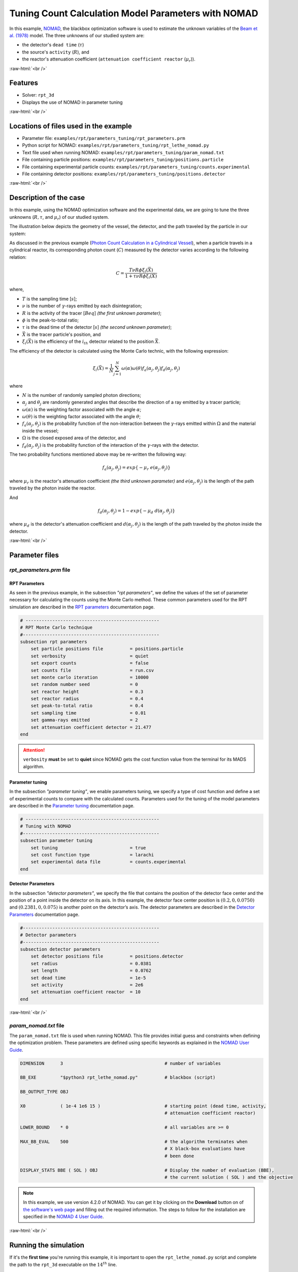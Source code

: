 .. role:: raw-html(raw)
    :format: html

=======================================================
Tuning Count Calculation Model Parameters with NOMAD
=======================================================


In this example, `NOMAD <https://www.gerad.ca/en/software/nomad/>`_, the blackbox optimization software is used to estimate the unknown variables of the `Beam et al. (1978) <https://www.sciencedirect.com/science/article/abs/pii/0029554X78900812?via%3Dihub>`_ model. The three unknowns of our studied system are:

- the detector's ``dead time`` (:math:`\tau`)
- the source's ``activity`` (:math:`R`), and
- the reactor's attenuation coefficient (``attenuation coefficient reactor`` (:math:`\mu_r`)).


:raw-html:`<br />`

Features
----------------------------------
- Solver: ``rpt_3d``
- Displays the use of NOMAD in parameter tuning


:raw-html:`<br />`

Locations of files used in the example
---------------------------------------
- Parameter file: ``examples/rpt/parameters_tuning/rpt_parameters.prm``
- Python script for NOMAD: ``examples/rpt/parameters_tuning/rpt_lethe_nomad.py``
- Text file used when running NOMAD: ``examples/rpt/parameters_tuning/param_nomad.txt``
- File containing particle positions: ``examples/rpt/parameters_tuning/positions.particle``
- File containing experimental particle counts: ``examples/rpt/parameters_tuning/counts.experimental``
- File containing detector positions: ``examples/rpt/parameters_tuning/positions.detector``


:raw-html:`<br />`

Description of the case
-------------------------
In this example, using the NOMAD optimization software and the experimental data, we are going to tune the three unknowns (:math:`R, \tau`, and :math:`\mu_r`) of our studied system.

The illustration below depicts the geometry of the vessel, the detector, and the path traveled by the particle in our system:

.. image:: images/system_from_above.png
    :alt: The geometry
    :align: center
    :name: geometry_description

As discussed in the previous example (`Photon Count Calculation in a Cylindrical Vessel <../photon-count-calculation-in-a-cylindrical-vessel/photon-count-calculation-in-a-cylindrical-vessel.html>`_), when a particle travels in a cylindrical reactor, its corresponding photon count (:math:`C`) measured by the detector varies according to the following relation:

.. math::
    C = \frac{T \nu R \phi \xi_i (\vec{X})}{1 + \tau \nu R \phi \xi_i (\vec{X})}


where,

- :math:`T` is the sampling time [:math:`s`];
- :math:`\nu` is the number of :math:`\gamma`-rays emitted by each disintegration;
- :math:`R` is the activity of the tracer [:math:`Beq`] *(the first unknown parameter)*;
- :math:`\phi` is the peak-to-total ratio;
- :math:`\tau` is the dead time of the detector [:math:`s`] *(the second unknown parameter)*;
- :math:`\vec{X}` is the tracer particle's position, and
- :math:`\xi_i(\vec{X})` is the efficiency of the :math:`i_{th}` detector related to the position :math:`\vec{X}`.

The efficiency of the detector is calculated using the Monte Carlo technic, with the following expression:

.. math::

    \xi_i (\vec{X}) = \frac{1}{N} \sum_{j=1}^{N} \omega(\alpha) \omega(\theta) f_a(\alpha_j, \theta_j) f_d(\alpha_j, \theta_j)

where

- :math:`N` is the number of randomly sampled photon directions;
- :math:`\alpha_j` and :math:`\theta_j` are randomly generated angles that describe the direction of a ray emitted by a tracer particle;
- :math:`\omega(\alpha)` is the weighting factor associated with the angle :math:`\alpha`;
- :math:`\omega(\theta)` is the weighting factor associated with the angle :math:`\theta`;
- :math:`f_a(\alpha_j, \theta_j)` is the probability function of the non-interaction between the :math:`\gamma`-rays emitted within :math:`\Omega` and the material inside the vessel;
- :math:`\Omega` is the closed exposed area of the detector, and
- :math:`f_d(\alpha_j, \theta_j)` is the probability function of the interaction of the :math:`\gamma`-rays with the detector.

The two probability functions mentioned above may be re-written the following way:

.. math::

    f_a(\alpha_j, \theta_j) = exp\{-\mu_r \ e(\alpha_j, \theta_j)\}

where :math:`\mu_r` is the reactor's attenuation coefficient *(the third unknown parameter)* and :math:`e(\alpha_j, \theta_j)` is the length of the path traveled by the photon inside the reactor.

And

.. math::

    f_d(\alpha_j, \theta_j) = 1 - exp\{ -\mu_d \ d(\alpha_j,\theta_j)\}

where :math:`\mu_d` is the detector's attenuation coefficient and :math:`d(\alpha_j,\theta_j)` is the length of the path traveled by the photon inside the detector.


:raw-html:`<br />`

Parameter files
----------------


*rpt_parameters.prm* file
~~~~~~~~~~~~~~~~~~~~~~~~~~~

RPT Parameters
^^^^^^^^^^^^^^^^


As seen in the previous example, in the subsection *"rpt parameters"*, we define the values of the set of parameter necessary for calculating the counts using the Monte Carlo method. These common parameters used for the RPT simulation are described in the `RPT parameters <../../../parameters/rpt/rpt_parameters.html>`_ documentation page.

.. code-block:: text

    # --------------------------------------------------
    # RPT Monte Carlo technique
    #---------------------------------------------------
    subsection rpt parameters
        set particle positions file          = positions.particle
        set verbosity                        = quiet
        set export counts                    = false
        set counts file                      = run.csv
        set monte carlo iteration            = 10000
        set random number seed               = 0
        set reactor height                   = 0.3
        set reactor radius                   = 0.4
        set peak-to-total ratio              = 0.4
        set sampling time                    = 0.01
        set gamma-rays emitted               = 2
        set attenuation coefficient detector = 21.477
    end

.. attention::
    ``verbosity`` **must** be set to **quiet** since NOMAD gets the cost function value from the terminal for its MADS algorithm.


Parameter tuning
^^^^^^^^^^^^^^^^^^

In the subsection *"parameter tuning"*, we enable parameters tuning, we specify a type of cost function and define a set of experimental counts to compare with the calculated counts. Parameters used for the tuning of the model parameters are described in the `Parameter tuning <../../../parameters/rpt/parameter_tuning.html>`_ documentation page.

.. code-block:: text

    # --------------------------------------------------
    # Tuning with NOMAD
    #---------------------------------------------------
    subsection parameter tuning
        set tuning                           = true
        set cost function type               = larachi
        set experimental data file           = counts.experimental
    end


Detector Parameters
^^^^^^^^^^^^^^^^^^^^

In the subsection *"detector parameters"*, we specify the file that contains the position of the detector face center and the position of a point inside the detector on its axis. In this example, the detector face center position is :math:`(0.2,0,0.0750)` and :math:`(0.2381,0,0.075)` is another point on the detector’s axis. The detector parameters are described in the `Detector Parameters <../../../parameters/rpt/detector_parameters.html>`_ documentation page.

.. code-block:: text

    #---------------------------------------------------
    # Detector parameters
    #---------------------------------------------------
    subsection detector parameters
        set detector positions file          = positions.detector
        set radius                           = 0.0381
        set length                           = 0.0762
        set dead time                        = 1e-5
        set activity                         = 2e6
        set attenuation coefficient reactor  = 10
    end

:raw-html:`<br />`

*param_nomad.txt* file
~~~~~~~~~~~~~~~~~~~~~~~~~~

The ``param_nomad.txt`` file is used when running NOMAD. This file provides initial guess and constraints when defining the optimization problem. These parameters are defined using specific keywords as explained in the `NOMAD User Guide <https://nomad-4-user-guide.readthedocs.io/en/latest/GettingStarted.html#provide-parameters>`_.

.. code-block:: text

    DIMENSION      3                                      # number of variables

    BB_EXE         "$python3 rpt_lethe_nomad.py"          # blackbox (script)

    BB_OUTPUT_TYPE OBJ

    X0             ( 1e-4 1e6 15 )                        # starting point (dead time, activity,
                                                          # attenuation coefficient reactor)

    LOWER_BOUND    * 0                                    # all variables are >= 0

    MAX_BB_EVAL    500                                    # the algorithm terminates when
                                                          # X black-box evaluations have
                                                          # been done

    DISPLAY_STATS BBE ( SOL ) OBJ                         # Display the number of evaluation (BBE),
                                                          # the current solution ( SOL ) and the objective

.. note::
    In this example, we use version 4.2.0 of NOMAD. You can get it by clicking on the **Download** button on of `the software's web page <https://www.gerad.ca/en/software/nomad>`_ and filling out the required information. The steps to follow for the installation are specified in the `NOMAD 4 User Guide <https://nomad-4-user-guide.readthedocs.io/en/latest/Installation.html>`_.


:raw-html:`<br />`

Running the simulation
----------------------------------

If it's the **first time** you're running this example, it is important to open the ``rpt_lethe_nomad.py`` script and complete the path to the ``rpt_3d`` executable on the :math:`14^{th}` line.

.. attention::
    If you don't complete the path to the ``rpt_3d`` executable on the :math:`14^{th}` line of the ``rpt_lethe_nomad.py`` script you won't be able to tune your parameters.

Once you've completed the line mentioned above in the ``rpt_lethe_nomad.py`` script, you may run NOMAD by typing :

.. code-block:: text

    /home/myUserName/PathToNomad param_nomad.txt


NOMAD will then execute the Python script (``rpt_lethe_nomad.py``) which is specified in the ``param_nomad.txt`` file. The Python script ``rpt_nomad_lethe.py`` proceeds the values of parameters to tune given by NOMAD, modifies the parameter file for Lethe, and runs the rpt_3d application. ``rpt_3d`` of Lethe executes the Monte Carlo ray model and calculates a cost function which is caught by NOMAD through the terminal. NOMAD executes its MADS algorithm and generates a new set of parameters until a terminating criterion is reached.


:raw-html:`<br />`

Results
--------

After running the optimization software, the best feasible solution will be displayed on the terminal.

.. code-block:: text

    A termination criterion is reached: No termination (all). Mesh minimum precision reached (Algo)

    Best feasible solution:     #30212 ( 7.85479e-06 2.43045e+06 0.5002 )	Evaluation OK	 f =   0.03238789999999999725	 h =   0

    Best infeasible solution:   Undefined.

    Blackbox evaluations:        390
    Total model evaluations:     39890
    Cache hits:                  69
    Total number of evaluations: 459

.. tip::
    Changing the initial values of the optimization problem to ones that are closer to the solution seen above can reduce the computation time.

We may now verify if these values correspond to the studied system. To do so, as it was done in the `previous example (Photon Count Calculation in a Cylindrical Vessel) <../photon-count-calculation-in-a-cylindrical-vessel/photon-count-calculation-in-a-cylindrical-vessel.html>`_, we calculate the counts for the set of particle positions that the corresponding experimental counts are known. Assuming that the ``rpt_3d`` executable is within your path, the simulation can be launched by typing:

.. code-block:: text

    rpt_3d rpt_count_calculation.prm

.. attention::
    It is important to launch the simulation with ``rpt_count_calculation.prm`` and not ``rpt_parameters.prm``. The parameters in both files are set for different purposes. ``rpt_count_calculation.prm`` is suited for count calculation with the Monte Carlo technic, and ``rpt_parameters.prm`` is suited for tuning parameters.

The differences between ``rpt_count_calculation.prm`` and ``rpt_parameters.prm`` are described below.

First, in ``rpt_count_calculation.prm``, in the *"rpt parameters"* subsection, the ``verbosity`` parameter has been set to ``verbose`` since NOMAD is not used anymore, we can display counts on the terminal. To be able to export the counts in a file, the ``export counts`` parameter was set to ``true``. The name of the ``counts file`` that will be exported may be changed in this subsection.

Second, in the *"parameter tuning"* subsection, the ``tuning`` parameter was set to ``false`` since we're not trying to tune parameters anymore.

Lastly, in the *"detector parameters"* subsection, the values of the parameters that were tuned (``dead time``, ``activity``, and ``attenuation coefficient reactor``) were replaced with the ones NOMAD gave us.

The content of ``rpt_count_calculation.prm``:

.. code-block:: text

    # Listing of Parameters
    # ---------------------
    # --------------------------------------------------
    # RPT Monte Carlo technique
    #---------------------------------------------------
    subsection rpt parameters
        set particle positions file          = positions.particle
        set verbosity                        = verbose
        set export counts                    = true
        set counts file                      = counts_calculated.csv
        set monte carlo iteration            = 100000
        set random number seed               = 0
        set reactor height                   = 0.3
        set reactor radius                   = 0.4
        set peak-to-total ratio              = 0.4
        set sampling time                    = 0.01
        set gamma-rays emitted               = 2
        set attenuation coefficient detector = 21.477
    end

    # --------------------------------------------------
    # Tuning with NOMAD
    #---------------------------------------------------
    subsection parameter tuning
        set tuning                           = false
        set cost function type               = larachi
        set experimental data file           = counts.experimental
    end

    #---------------------------------------------------
    # Detector parameters
    #---------------------------------------------------
    subsection detector parameters
        set detector positions file          = positions.detector
        set radius                           = 0.0381
        set length                           = 0.0762
        set dead time                        = 7.85479e-06
        set activity                         = 2.43045e+06
        set attenuation coefficient reactor  = 0.5002
    end

In the figure below, we can see that there is very little difference between the experimental counts and the calculated counts with the tuned parameters.


.. image:: images/result.png
    :alt: Experimental and calculated counts comparison
    :align: center
    :name: Experimental and calculated counts comparison



:raw-html:`<br />`

References
-----------

[1] Beam, G.B., Wielopolski, L., Gardner,  R.P., & Verghese, K. (1978). Monte Carlo calculation of efficiencies of right-circular cylindrical NaI detectors for arbitrarily located point sources. *Nuclear Instruments and Methods*. 154(3), 501-508. https://doi.org/10.1016/0029-554X(78)90081-2

[2] Larachi, F., Kennedy, G., & Chaouki, J. (1994). A γ-ray detection system for 3-D particle tracking in multiphase reactors. *Nuclear Instruments and Methods in Physics Research Section A: Accelerators, Spectrometers, Detectors and Associated Equipment*. 338(2), 568-576. https://doi.org/10.1016/0168-9002(94)91343-9

